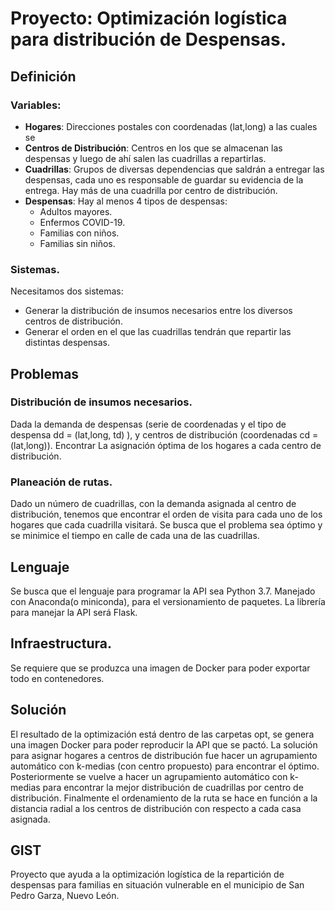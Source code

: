 * Proyecto: Optimización logística para distribución de Despensas. 
** Definición 
*** Variables:
- *Hogares*: Direcciones postales con coordenadas (lat,long) a las cuales se 
- *Centros de Distribución*: Centros en los que se almacenan las despensas y luego de ahí salen las cuadrillas a repartirlas.
- *Cuadrillas*: Grupos de diversas dependencias que saldrán a entregar las despensas, cada uno es responsable de guardar su evidencia de la entrega. Hay más de una cuadrilla por centro de distribución. 
- *Despensas*: Hay al menos 4 tipos de despensas:
  - Adultos mayores.
  - Enfermos COVID-19.
  - Familias con niños.
  - Familias sin niños.

*** Sistemas. 

Necesitamos dos sistemas: 
- Generar la distribución de insumos necesarios entre los diversos centros de distribución.
- Generar el orden en el que las cuadrillas tendrán que repartir las distintas despensas. 

** Problemas
*** Distribución de insumos necesarios. 
Dada la demanda de despensas (serie de coordenadas y el tipo de despensa dd = (lat,long, td) ), y centros de distribución (coordenadas cd = (lat,long)). Encontrar La asignación óptima de los hogares a cada centro de distribución. 
*** Planeación de rutas. 
Dado un número de cuadrillas, con la demanda asignada al centro de distribución, tenemos que encontrar el orden de visita para cada uno de los hogares que cada cuadrilla visitará. Se busca que el problema sea óptimo y se minimice el tiempo en calle de cada una de las cuadrillas. 
** Lenguaje 
Se busca que el lenguaje para programar la API sea Python 3.7. Manejado con Anaconda(o miniconda), para el versionamiento de paquetes. La librería para manejar la API será Flask.  
** Infraestructura. 
Se requiere que se produzca una imagen de Docker para poder exportar todo en contenedores. 

** Solución
El resultado de la optimización está dentro de las carpetas opt, se genera una imagen Docker para poder reproducir la API que se pactó. La solución para asignar hogares a centros de distribución fue hacer un agrupamiento automático con k-medias (con centro propuesto) para encontrar el óptimo. Posteriormente se vuelve a hacer un agrupamiento automático con k-medias para encontrar la mejor distribución de cuadrillas por centro de distribución. Finalmente el ordenamiento de la ruta se hace en función a la distancia radial a los centros de distribución con respecto a cada casa asignada. 
** GIST
Proyecto que ayuda a la optimización logística de la repartición de despensas para familias en situación vulnerable en el municipio de San Pedro Garza, Nuevo León. 

